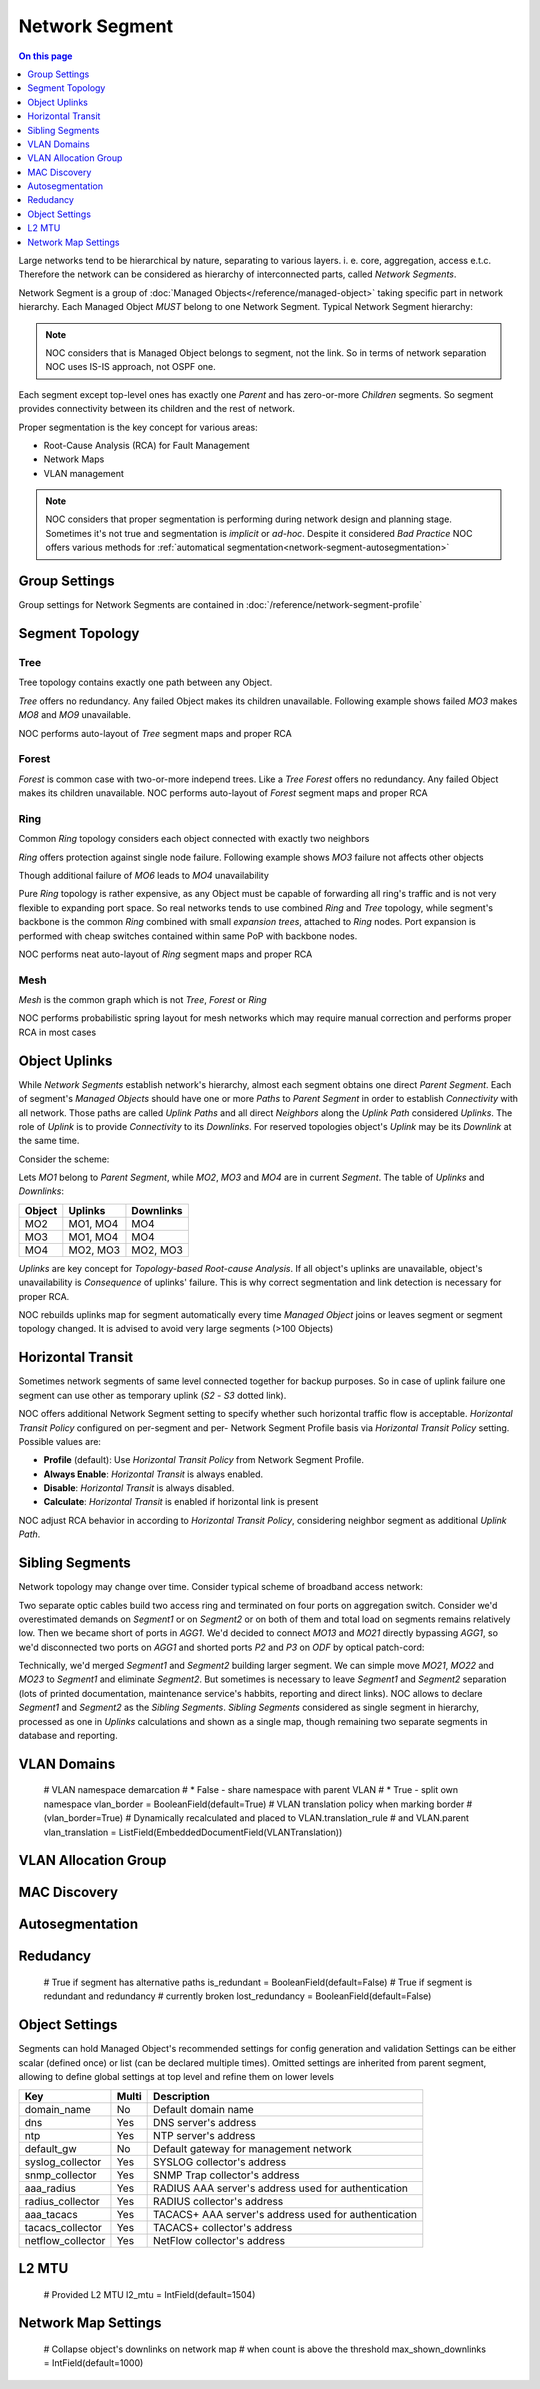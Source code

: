 ===============
Network Segment
===============

.. contents:: On this page
    :local:
    :backlinks: none
    :depth: 1
    :class: singlecol

Large networks tend to be hierarchical by nature, separating to various
layers. i. e. core, aggregation, access e.t.c. Therefore the network can
be considered as hierarchy of interconnected parts, called
*Network Segments*.

Network Segment is a group of :doc:`Managed Objects</reference/managed-object>`
taking specific part in network hierarchy. Each Managed Object *MUST*
belong to one Network Segment. Typical Network Segment hierarchy:

.. mermaid::

    graph TB
        CORE(Core)
        AGG1(Aggregation #1)
        AGG2(Aggregation #2)
        ACC11(Access #1-1)
        ACC12(Access #1-2)
        ACC21(Access #2-1)
        ACC22(Access #2-2)
        CORE --- AGG1
        CORE --- AGG2
        AGG1 --- ACC11
        AGG1 --- ACC12
        AGG2 --- ACC21
        AGG2 --- ACC22

.. note::

    NOC considers that is Managed Object belongs to segment, not the link.
    So in terms of network separation NOC uses IS-IS approach, not OSPF one.

Each segment except top-level ones has exactly one *Parent* and has
zero-or-more *Children* segments. So segment provides connectivity
between its children and the rest of network.

Proper segmentation is the key concept for various areas:

* Root-Cause Analysis (RCA) for Fault Management
* Network Maps
* VLAN management

.. note::

    NOC considers that proper segmentation is performing during network
    design and planning stage. Sometimes it's not true and segmentation
    is *implicit* or *ad-hoc*. Despite it considered *Bad Practice*
    NOC offers various methods for :ref:`automatical segmentation<network-segment-autosegmentation>`


Group Settings
--------------
Group settings for Network Segments are contained in :doc:`/reference/network-segment-profile`

.. _network-segment-segment-topology:

Segment Topology
----------------

Tree
^^^^
Tree topology contains exactly one path between any Object.

.. mermaid::

    graph TB
        MO1 --- MO2
        MO1 --- MO3
        MO1 --- MO4
        MO2 --- MO5
        MO2 --- MO6
        MO6 --- MO7
        MO3 --- MO8
        MO3 --- MO9
        MO4 --- MO10
        MO4 --- MO11
        MO10 --- MO12

*Tree* offers no redundancy. Any failed Object makes its children
unavailable. Following example shows failed *MO3* makes *MO8* and *MO9*
unavailable.

.. mermaid::

    graph TB
        style MO3 fill:#c0392b
        style MO8 fill:#7f8c8d
        style MO9 fill:#7f8c8d
        MO1 --- MO2
        MO1 --- MO3
        MO1 --- MO4
        MO2 --- MO5
        MO2 --- MO6
        MO6 --- MO7
        MO3 --- MO8
        MO3 --- MO9
        MO4 --- MO10
        MO4 --- MO11
        MO10 --- MO12

NOC performs auto-layout of *Tree* segment maps and proper RCA

Forest
^^^^^^
*Forest* is common case with two-or-more independ trees. Like a *Tree*
*Forest* offers no redundancy. Any failed Object makes its children
unavailable.
NOC performs auto-layout of *Forest* segment maps and proper RCA

Ring
^^^^
Common *Ring* topology considers each object connected with exactly two
neighbors

.. mermaid::

    graph TB
        MO1 --- MO2
        MO1 --- MO5
        MO2 --- MO3
        MO3 --- MO4
        MO5 --- MO6
        MO6 --- MO4

*Ring* offers protection against single node failure. Following example
shows *MO3* failure not affects other objects

.. mermaid::

    graph TB
        style MO3 fill:#c0392b
        MO1 --- MO2
        MO1 --- MO5
        MO2 --- MO3
        MO3 --- MO4
        MO5 --- MO6
        MO6 --- MO4

Though additional failure of *MO6* leads to *MO4* unavailability

.. mermaid::

    graph TB
        style MO3 fill:#c0392b
        style MO6 fill:#c0392b
        style MO4 fill:#7f8c8d
        MO1 --- MO2
        MO1 --- MO5
        MO2 --- MO3
        MO3 --- MO4
        MO5 --- MO6
        MO6 --- MO4

Pure *Ring* topology is rather expensive, as any Object must be
capable of forwarding all ring's traffic and is not very flexible
to expanding port space. So real networks tends to use combined *Ring* and
*Tree* topology, while segment's backbone is the common *Ring* combined
with small *expansion trees*, attached to *Ring* nodes. Port expansion
is performed with cheap switches contained within same PoP with backbone nodes.

.. todo::
    Show Ring-and-Tree topology and describe fault propagation

NOC performs neat auto-layout of *Ring* segment maps and proper RCA

Mesh
^^^^
*Mesh* is the common graph which is not *Tree*, *Forest* or *Ring*

.. mermaid::

    graph TB
        MO1 --- MO2
        MO1 --- MO3
        MO2 --- MO3
        MO3 --- MO4
        MO4 --- MO5
        MO1 --- MO5

NOC performs probabilistic spring layout for mesh networks which may
require manual correction and performs proper RCA in most cases

.. _network-segment-object-uplinks:

Object Uplinks
--------------
While *Network Segments* establish network's hierarchy, almost each
segment obtains one direct *Parent Segment*. Each of segment's
*Managed Objects* should have one or more *Paths* to *Parent Segment*
in order to establish *Connectivity* with all network. Those paths
are called *Uplink Paths* and all direct *Neighbors* along the *Uplink Path*
considered *Uplinks*. The role of *Uplink* is to provide *Connectivity*
to its *Downlinks*. For reserved topologies object's *Uplink* may be
its *Downlink* at the same time.

Consider the scheme:

.. mermaid::

    graph TB
        subgraph Parent
        MO1
        end
        subgraph Segment
        MO2
        MO3
        MO4
        end
        MO1 --- MO2
        MO1 --- MO3
        MO2 --- MO4
        MO3 --- MO4

Lets *MO1* belong to *Parent Segment*, while *MO2*, *MO3* and *MO4* are
in current *Segment*. The table of *Uplinks* and *Downlinks*:

======== ========= ===========
Object   Uplinks   Downlinks
======== ========= ===========
MO2      MO1, MO4  MO4
MO3      MO1, MO4  MO4
MO4      MO2, MO3  MO2, MO3
======== ========= ===========

*Uplinks* are key concept for *Topology-based Root-cause Analysis*.
If all object's uplinks are unavailable, object's unavailability
is *Consequence* of uplinks' failure. This is why correct segmentation
and link detection is necessary for proper RCA.

NOC rebuilds uplinks map for segment automatically every time
*Managed Object* joins or leaves segment or segment topology changed.
It is advised to avoid very large segments (>100 Objects)

.. _network-segment-horizontal-transit:

Horizontal Transit
------------------
Sometimes network segments of same level connected together
for backup purposes. So in case of uplink failure one segment
can use other as temporary uplink (*S2* - *S3* dotted link).

.. mermaid::

    graph TB
        S1 --- S2
        S1 --- S3
        S2 -.- S3

NOC offers additional Network Segment setting to specify whether
such horizontal traffic flow is acceptable. *Horizontal Transit Policy*
configured on per-segment and per- Network Segment Profile basis via
*Horizontal Transit Policy* setting. Possible values are:

* **Profile** (default): Use *Horizontal Transit Policy* from Network Segment Profile.
* **Always Enable**: *Horizontal Transit* is always enabled.
* **Disable**: *Horizontal Transit* is always disabled.
* **Calculate**: *Horizontal Transit* is enabled if horizontal link is present

NOC adjust RCA behavior in according to *Horizontal Transit Policy*,
considering neighbor segment as additional *Uplink Path*.

.. _network-segment-sibling-segments:

Sibling Segments
----------------
Network topology may change over time. Consider typical scheme
of broadband access network:

.. mermaid::

    graph TB
        subgraph Parent
        AGG1
        end
        subgraph ODF
        P1
        P2
        P3
        P4
        end
        subgraph Segment1
        MO11
        MO12
        MO13
        end
        subgraph Segment2
        MO21
        MO22
        MO23
        end
        AGG1 --- P1
        P1   --- MO11
        AGG1 --- P2
        P2   --- MO13
        MO11 --- MO12
        MO13 --- MO12
        AGG1 --- P3
        P3   --- MO21
        AGG1 --- P4
        P4   --- MO23
        MO21 --- MO22
        MO23 --- MO22

Two separate optic cables build two access ring and terminated on
four ports on aggregation switch. Consider we'd overestimated
demands on *Segment1* or on *Segment2* or on both of them and total
load on segments remains relatively low. Then we became short of
ports in *AGG1*. We'd decided to connect *MO13* and *MO21* directly
bypassing *AGG1*, so we'd disconnected two ports on *AGG1* and shorted
ports *P2* and *P3* on *ODF* by optical patch-cord:

.. mermaid::

    graph TB
        subgraph Parent
        AGG1
        end
        subgraph ODF
        P1
        P2
        P3
        P4
        end
        subgraph Segment1
        MO11
        MO12
        MO13
        end
        subgraph Segment2
        MO21
        MO22
        MO23
        end
        AGG1 --- P1
        P1   --- MO11
        P2   -.- P3
        P2   --- MO13
        MO11 --- MO12
        MO13 --- MO12
        P3   --- MO21
        AGG1 --- P4
        P4   --- MO23
        MO21 --- MO22
        MO23 --- MO22

Technically, we'd merged *Segment1* and *Segment2* building larger
segment. We can simple move *MO21*, *MO22* and *MO23* to *Segment1*
and eliminate *Segment2*. But sometimes is necessary to leave
*Segment1* and *Segment2* separation (lots of printed documentation,
maintenance service's habbits, reporting and direct links). NOC allows
to declare *Segment1* and *Segment2* as the *Sibling Segments*.
*Sibling Segments* considered as single segment in hierarchy,
processed as one in *Uplinks* calculations and shown as a single
map, though remaining two separate segments in database and reporting.

VLAN Domains
------------
    # VLAN namespace demarcation
    # * False - share namespace with parent VLAN
    # * True - split own namespace
    vlan_border = BooleanField(default=True)
    # VLAN translation policy when marking border
    # (vlan_border=True)
    # Dynamically recalculated and placed to VLAN.translation_rule
    # and VLAN.parent
    vlan_translation = ListField(EmbeddedDocumentField(VLANTranslation))

VLAN Allocation Group
---------------------

.. _network-segment-mac-discovery:

MAC Discovery
-------------

.. _network-segment-autosegmentation:

Autosegmentation
----------------

.. _network-segment-redudancy:

Redudancy
---------
    # True if segment has alternative paths
    is_redundant = BooleanField(default=False)
    # True if segment is redundant and redundancy
    # currently broken
    lost_redundancy = BooleanField(default=False)

.. _network-segment-settings:

Object Settings
---------------

Segments can hold Managed Object's recommended settings for config generation
and validation Settings can be either scalar (defined once)
or list (can be declared multiple times).
Omitted settings are inherited from parent segment, allowing to define
global settings at top level and refine them on lower levels

================= ===== ====================================================
Key               Multi Description
================= ===== ====================================================
domain_name       No    Default domain name
dns               Yes   DNS server's address
ntp               Yes   NTP server's address
default_gw        No    Default gateway for management network
syslog_collector  Yes   SYSLOG collector's address
snmp_collector    Yes   SNMP Trap collector's address
aaa_radius        Yes   RADIUS AAA server's address used for authentication
radius_collector  Yes   RADIUS collector's address
aaa_tacacs        Yes   TACACS+ AAA server's address used for authentication
tacacs_collector  Yes   TACACS+ collector's address
netflow_collector Yes   NetFlow collector's address
================= ===== ====================================================

L2 MTU
------
    # Provided L2 MTU
    l2_mtu = IntField(default=1504)

Network Map Settings
--------------------
    # Collapse object's downlinks on network map
    # when count is above the threshold
    max_shown_downlinks = IntField(default=1000)

